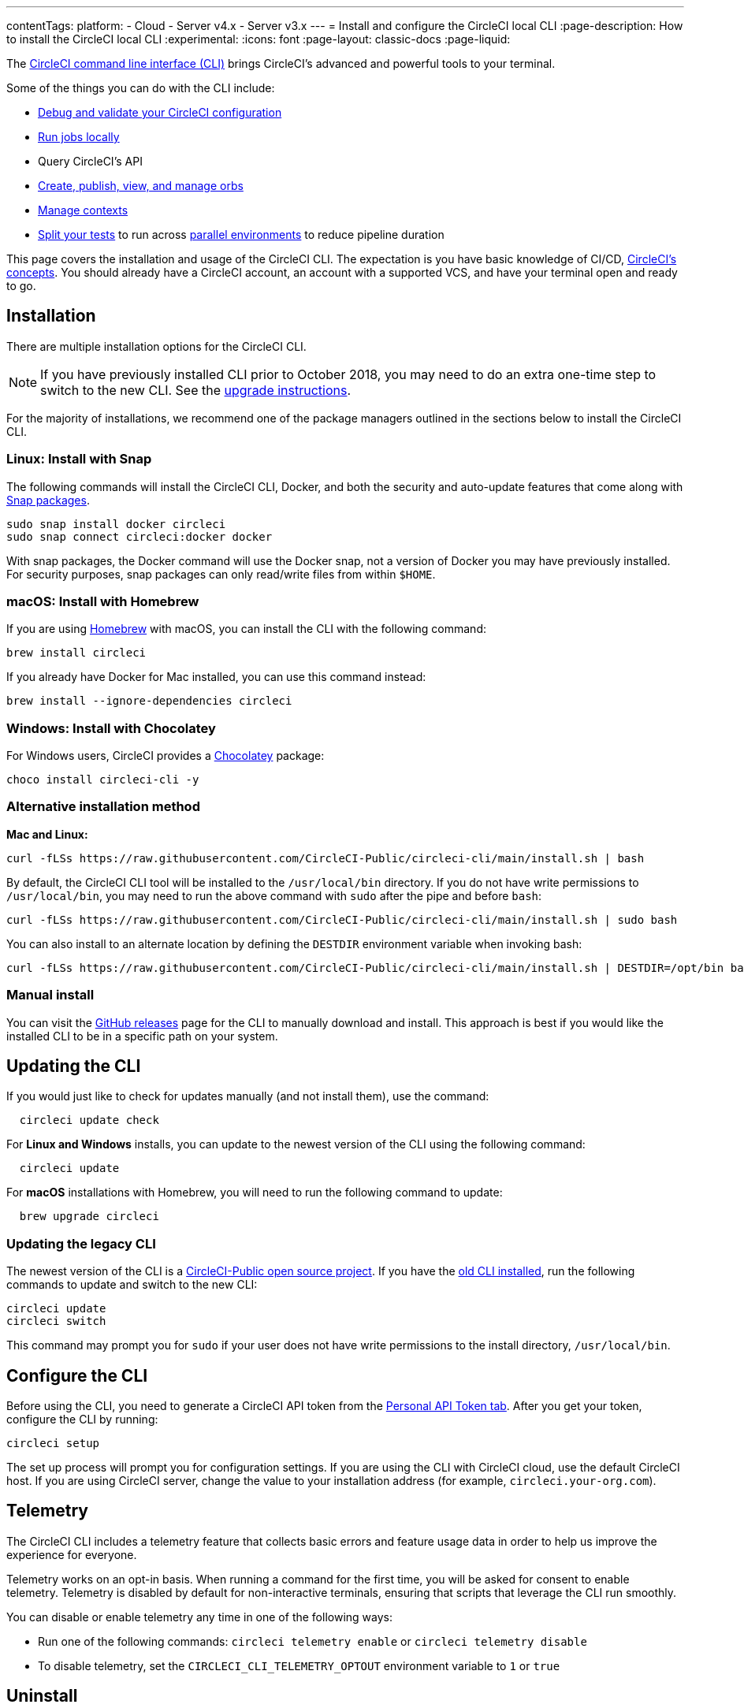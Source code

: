 ---
contentTags:
  platform:
  - Cloud
  - Server v4.x
  - Server v3.x
---
= Install and configure the CircleCI local CLI
:page-description: How to install the CircleCI local CLI
:experimental:
:icons: font
:page-layout: classic-docs
:page-liquid:

The https://circleci-public.github.io/circleci-cli/[CircleCI command line interface (CLI)] brings CircleCI's advanced and powerful tools to your terminal.

Some of the things you can do with the CLI include:

* link:/docs/how-to-use-the-circleci-local-cli/#validate-a-circleci-config[Debug and validate your CircleCI configuration]
* link:/docs/how-to-use-the-circleci-local-cli/#run-a-job-in-a-container-on-your-machine[Run jobs locally]
* Query CircleCI's API
* link:/docs/how-to-use-the-circleci-local-cli/#orb-development-kit[Create, publish, view, and manage orbs]
* link:/docs/how-to-use-the-circleci-local-cli/#context-management[Manage contexts]
* link:/docs/how-to-use-the-circleci-local-cli/#test-splitting[Split your tests] to run across link:/docs/parallelism-faster-jobs/[parallel environments] to reduce pipeline duration

This page covers the installation and usage of the CircleCI CLI. The expectation is you have basic knowledge of CI/CD, link:{{site.baseurl}}/concepts[CircleCI's concepts]. You should already have a CircleCI account, an account with a supported VCS, and have your terminal open and ready to go.

[#installation]
== Installation

There are multiple installation options for the CircleCI CLI.

NOTE: If you have previously installed CLI prior to October 2018, you may need to do an extra one-time step to switch to the new CLI. See the <<updating-the-legacy-cli,upgrade instructions>>.

For the majority of installations, we recommend one of the package managers outlined in the sections below to install the CircleCI CLI.

[#linux-install-with-snap]
=== Linux: Install with Snap

The following commands will install the CircleCI CLI, Docker, and both the security and auto-update features that come along with https://snapcraft.io/[Snap packages].

[,shell]
----
sudo snap install docker circleci
sudo snap connect circleci:docker docker
----

With snap packages, the Docker command will use the Docker snap, not a version of Docker you may have previously installed. For security purposes, snap packages can only read/write files from within `$HOME`.

[#macos-install-with-homebrew]
=== macOS: Install with Homebrew

If you are using https://brew.sh/[Homebrew] with macOS, you can install the CLI with the following command:

[,shell]
----
brew install circleci
----

If you already have Docker for Mac installed, you can use this command instead:

[,shell]
----
brew install --ignore-dependencies circleci
----

[#windows-install-with-chocolatey]
=== Windows: Install with Chocolatey

For Windows users, CircleCI provides a https://chocolatey.org/[Chocolatey] package:

[,shell]
----
choco install circleci-cli -y
----

[#alternative-installation-method]
=== Alternative installation method

*Mac and Linux:*

[,shell]
----
curl -fLSs https://raw.githubusercontent.com/CircleCI-Public/circleci-cli/main/install.sh | bash
----

By default, the CircleCI CLI tool will be installed to the `/usr/local/bin` directory. If you do not have write permissions to `/usr/local/bin`, you may need to run the above command with `sudo` after the pipe and before `bash`:

[,shell]
----
curl -fLSs https://raw.githubusercontent.com/CircleCI-Public/circleci-cli/main/install.sh | sudo bash
----

You can also install to an alternate location by defining the `DESTDIR` environment variable when invoking bash:

[,shell]
----
curl -fLSs https://raw.githubusercontent.com/CircleCI-Public/circleci-cli/main/install.sh | DESTDIR=/opt/bin bash
----

[#manual-download]
=== Manual install

You can visit the https://github.com/CircleCI-Public/circleci-cli/releases[GitHub releases] page for the CLI to manually download and install. This approach is best if you would like the installed CLI to be in a specific path on your system.

[#updating-the-cli]
== Updating the CLI

If you would just like to check for updates manually (and not install them), use the command:

[,shell]
----
  circleci update check
----

For *Linux and Windows* installs, you can update to the newest version of the CLI using the following command:

[,shell]
----
  circleci update
----

For *macOS* installations with Homebrew, you will need to run the following command to update:

[,shell]
----
  brew upgrade circleci
----

[#updating-the-legacy-cli]
=== Updating the legacy CLI

The newest version of the CLI is a https://github.com/CircleCI-Public/circleci-cli[CircleCI-Public open source project]. If you have the https://github.com/circleci/local-cli[old CLI installed], run the following commands to update and switch to the new CLI:

[,shell]
----
circleci update
circleci switch
----

This command may prompt you for `sudo` if your user does not have write permissions to the install directory, `/usr/local/bin`.

[#configure-the-cli]
== Configure the CLI

Before using the CLI, you need to generate a CircleCI API token from the https://app.circleci.com/settings/user/tokens[Personal API Token tab]. After you get your token, configure the CLI by running:

[,shell]
----
circleci setup
----

The set up process will prompt you for configuration settings. If you are using the CLI with CircleCI cloud, use the default CircleCI host. If you are using CircleCI server, change the value to your installation address (for example, `circleci.your-org.com`).

[#telemetry]
== Telemetry

The CircleCI CLI includes a telemetry feature that collects basic errors and feature usage data in order to help us improve the experience for everyone.

Telemetry works on an opt-in basis. When running a command for the first time, you will be asked for consent to enable telemetry. Telemetry is disabled by default for non-interactive terminals, ensuring that scripts that leverage the CLI run smoothly.

You can disable or enable telemetry any time in one of the following ways:

* Run one of the following commands: `circleci telemetry enable` or `circleci telemetry disable`
* To disable telemetry, set the `CIRCLECI_CLI_TELEMETRY_OPTOUT` environment variable to `1` or `true`

[#uninstallation]
== Uninstall

The commands for uninstalling the CircleCI CLI will vary depending on your original installation method.

*Linux uninstall with Snap*:

[,shell]
----
sudo snap remove circleci
----

*macOS uninstall with Homebrew*:

[,shell]
----
brew uninstall circleci
----

*Windows uninstall with Chocolatey*:

[,shell]
----
choco uninstall circleci-cli -y --remove dependencies
----

*Alternative curl uninstall*: Remove the `circleci` executable from `usr/local/bin`

[#next-steps]
== Next steps

* link:/docs/how-to-use-the-circleci-local-cli/#validate-a-circleci-config[How to validate your CircleCI configuration]
* link:/docs/how-to-use-the-circleci-local-cli/#run-a-job-in-a-container-on-your-machine[How to run a job in a container on your local machine]
* link:/docs/how-to-use-the-circleci-local-cli/#orb-development-kit[How to create, publish, view, and manage orbs]
* link:/docs/how-to-use-the-circleci-local-cli/#context-management[How to manage contexts]
* link:/docs/how-to-use-the-circleci-local-cli/#test-splitting[How to split your tests] to run across link:/docs/parallelism-faster-jobs/[parallel environments] to reduce pipeline duration

'''

[#useful-links]
== CLI articles in the support centre

If you wish to suggest ways we could improve the CLI please https://github.com/CircleCI-Public/circleci-cli[share your suggestion on the GitHub repository]

* https://support.circleci.com/hc/en-us/articles/360033753374-Checkout-private-repositories-with-local-jobs-run-through-circleci-cli[How to check private repositories with local jobs using the CircleCI CLI?]
* https://support.circleci.com/hc/en-us/articles/4421154407195-Deprecating-Ubuntu-14-04-and-16-04-images-EOL-5-31-22[How to know if your project is using deprecated Machine images with the CLI?]
* https://support.circleci.com/hc/en-us/articles/10643012267291-How-to-validate-a-config-that-uses-private-Orbs[How to validate a config that uses private Orbs with the CLI?]
* https://support.circleci.com/hc/en-us/articles/4406826701339-Orbs-Public-vs-Private-vs-Unlisted[Understanding the difference between public, private and unlisted orbs]
* https://support.circleci.com/hc/en-us/articles/360035341894-How-can-I-make-my-orbs-private-[How to make your orbs private using the CircleCI CLI?]
* https://support.circleci.com/hc/en-us/articles/15222621603355-How-to-Find-your-Private-Orb-s-Documentation[How to list your private orb using the CircleCI CLI?]
* https://support.circleci.com/hc/en-us/articles/360045977834-Can-I-delete-an-Orb-[How to delete an orb using the CircleCI CLI?]
* https://support.circleci.com/hc/en-us/articles/14027411555355-How-to-delete-a-projects-Docker-Layer-Cache[How to delete a project Docker Layer Cache with the CircleCI CLI?]
* https://support.circleci.com/hc/en-us/articles/4407580027675-Docker-Layer-Caching-FAQ[Docker Layer Cache FAQ]
* https://support.circleci.com/hc/en-us/articles/14031352897819-How-to-Rotate-your-Self-Hosted-Runner-Resource-Class-Tokens[How to rotate your self-hosted runner resource class tokens using the CircleCI CLI?]
* https://support.circleci.com/hc/en-us/articles/360057144631-CircleCI-Runner-Error-Message-We-cannot-run-this-job-using-the-selected-resource-class-[How to use the CLI to verify namespaces and resource classes have been created correctly when installing the CircleCI runner ?]
* https://support.circleci.com/hc/en-us/articles/360011235534-Using-realitycheck-to-validate-your-CircleCI-installation[How to use Reality Check to validate your CircleCI server installation for GitHub Enterprise via the CLI?]

[#troubleshooting]
=== Troubleshooting

* https://support.circleci.com/hc/en-us/articles/360047644153-CircleCI-CLI-Context-Command-errors-with-Must-have-admin-permission-[What if the CLI context commands error with "Must have admin permission"?]
* https://support.circleci.com/hc/en-us/articles/360046871833-CircleCI-CLI-Fails-With-panic-yaml-line-4-could-not-find-expected-Error[What if the CLI fails with `panic: yaml: line 4: could not find expected ':'`?]
* https://support.circleci.com/hc/en-us/articles/7060937560859-How-to-resolve-error-storage-opt-is-supported-only-for-overlay-over-xfs-with-pquota-mount-option-when-running-jobs-locally-with-the-cli[What if the CLI command `circleci local execute` fails with `--storage-opt is supported only for overlay over xfs with 'pquota' mount option`?]
* https://support.circleci.com/hc/en-us/articles/4413013337371-CircleCI-CLI-Running-circleci-local-execute-Results-in-not-implemented-for-cgroup-v2-unified-hierarchy-Error[What if the CLI command `circleci local execute` fails with `not implemented for cgroup v2 unified hierarchy`?]
